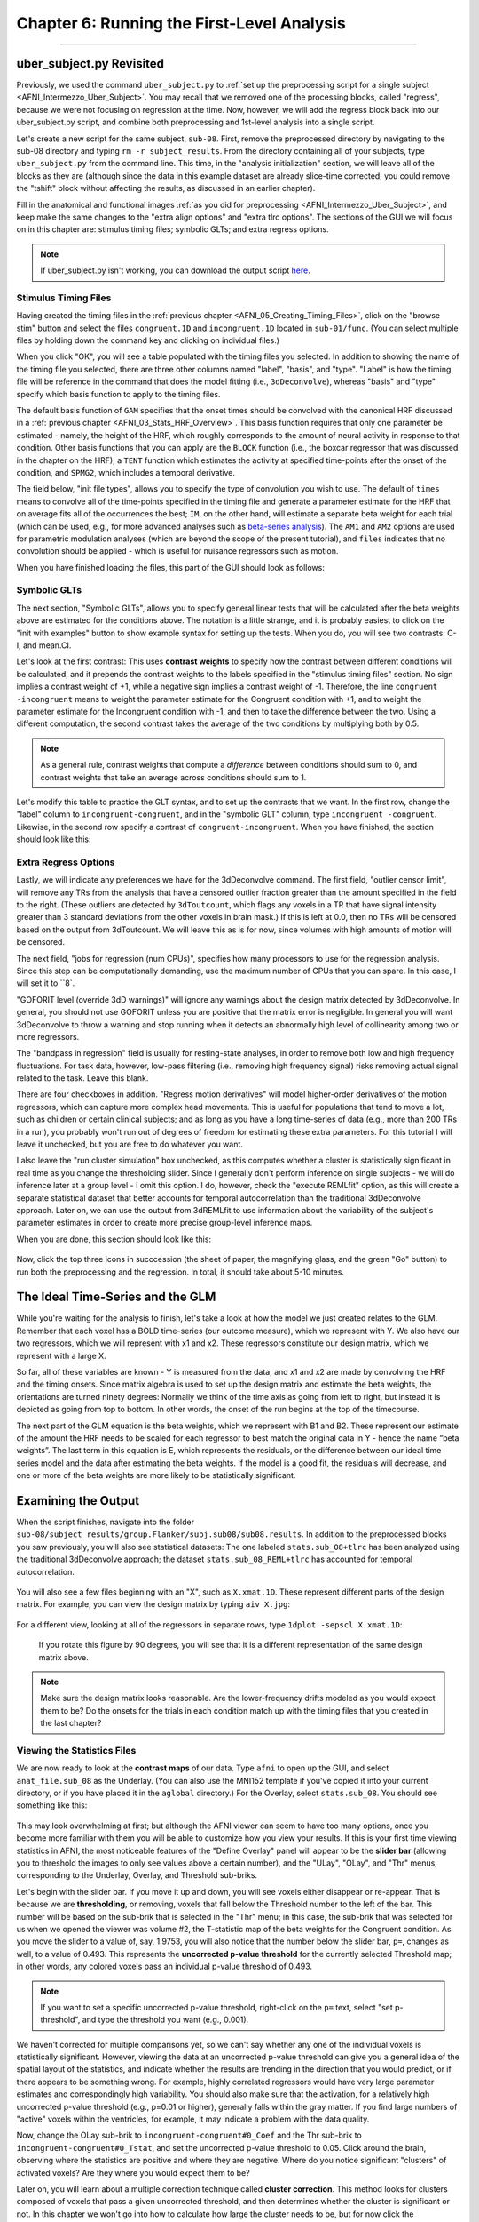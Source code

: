 .. _AFNI_06_Stats_Running_1stLevel_Analysis:

===========================================
Chapter 6: Running the First-Level Analysis
===========================================

---------

uber_subject.py Revisited
*************************

Previously, we used the command ``uber_subject.py`` to :ref:`set up the preprocessing script for a single subject <AFNI_Intermezzo_Uber_Subject>`. You may recall that we removed one of the processing blocks, called "regress", because we were not focusing on regression at the time. Now, however, we will add the regress block back into our uber_subject.py script, and combine both preprocessing and 1st-level analysis into a single script.

Let's create a new script for the same subject, ``sub-08``. First, remove the preprocessed directory by navigating to the sub-08 directory and typing ``rm -r subject_results``. From the directory containing all of your subjects, type ``uber_subject.py`` from the command line. This time, in the "analysis initialization" section, we will leave all of the blocks as they are (although since the data in this example dataset are already slice-time corrected, you could remove the "tshift" block without affecting the results, as discussed in an earlier chapter).

Fill in the anatomical and functional images :ref:`as you did for preprocessing <AFNI_Intermezzo_Uber_Subject>`, and keep make the same changes to the "extra align options" and "extra tlrc options". The sections of the GUI we will focus on in this chapter are: stimulus timing files; symbolic GLTs; and extra regress options.

.. note:: 

  If uber_subject.py isn't working, you can download the output script `here <https://github.com/andrewjahn/AFNI_Scripts/blob/master/sub_08_afni_proc.sh>`__.

Stimulus Timing Files
^^^^^^^^^^^^^^^^^^^^^

Having created the timing files in the :ref:`previous chapter <AFNI_05_Creating_Timing_Files>`, click on the "browse stim" button and select the files ``congruent.1D`` and ``incongruent.1D`` located in ``sub-01/func``. (You can select multiple files by holding down the command key and clicking on individual files.)

When you click "OK", you will see a table populated with the timing files you selected. In addition to showing the name of the timing file you selected, there are three other columns named "label", "basis", and "type". "Label" is how the timing file will be reference in the command that does the model fitting (i.e., ``3dDeconvolve``), whereas "basis" and "type" specify which basis function to apply to the timing files.

The default basis function of ``GAM`` specifies that the onset times should be convolved with the canonical HRF discussed in a :ref:`previous chapter <AFNI_03_Stats_HRF_Overview>`. This basis function requires that only one parameter be estimated - namely, the height of the HRF, which roughly corresponds to the amount of neural activity in response to that condition. Other basis functions that you can apply are the ``BLOCK`` function (i.e., the boxcar regressor that was discussed in the chapter on the HRF), a ``TENT`` function which estimates the activity at specified time-points after the onset of the condition, and ``SPMG2``, which includes a temporal derivative.

The field below, "init file types", allows you to specify the type of convolution you wish to use. The default of ``times`` means to convolve all of the time-points specified in the timing file and generate a parameter estimate for the HRF that on average fits all of the occurrences the best; ``IM``, on the other hand, will estimate a separate beta weight for each trial (which can be used, e.g., for more advanced analyses such as `beta-series analysis <https://www.sciencedirect.com/science/article/pii/S105381190400360X>`__). The ``AM1`` and ``AM2`` options are used for parametric modulation analyses (which are beyond the scope of the present tutorial), and ``files`` indicates that no convolution should be applied - which is useful for nuisance regressors such as motion.

When you have finished loading the files, this part of the GUI should look as follows:

.. figure:: 06_Stimulus_Timing_Files.png


Symbolic GLTs
^^^^^^^^^^^^^

The next section, "Symbolic GLTs", allows you to specify general linear tests that will be calculated after the beta weights above are estimated for the conditions above. The notation is a little strange, and it is probably easiest to click on the "init with examples" button to show example syntax for setting up the tests. When you do, you will see two contrasts: C-I, and mean.CI. 

Let's look at the first contrast: This uses **contrast weights** to specify how the contrast between different conditions will be calculated, and it prepends the contrast weights to the labels specified in the "stimulus timing files" section. No sign implies a contrast weight of +1, while a negative sign implies a contrast weight of -1. Therefore, the line ``congruent -incongruent`` means to weight the parameter estimate for the Congruent condition with +1, and to weight the parameter estimate for the Incongruent condition with -1, and then to take the difference between the two. Using a different computation, the second contrast takes the average of the two conditions by multiplying both by 0.5. 

.. note::
  As a general rule, contrast weights that compute a *difference* between conditions should sum to 0, and contrast weights that take an average across conditions should sum to 1.
  
Let's modify this table to practice the GLT syntax, and to set up the contrasts that we want. In the first row, change the "label" column to ``incongruent-congruent``, and in the "symbolic GLT" column, type ``incongruent -congruent``. Likewise, in the second row specify a contrast of ``congruent-incongruent``. When you have finished, the section should look like this:

.. figure:: 06_Symbolic_GLTs.png


Extra Regress Options
^^^^^^^^^^^^^^^^^^^^^

Lastly, we will indicate any preferences we have for the 3dDeconvolve command. The first field, "outlier censor limit", will remove any TRs from the analysis that have a censored outlier fraction greater than the amount specified in the field to the right. (These outliers are detected by ``3dToutcount``, which flags any voxels in a TR that have signal intensity greater than 3 standard deviations from the other voxels in brain mask.) If this is left at 0.0, then no TRs will be censored based on the output from 3dToutcount. We will leave this as is for now, since volumes with high amounts of motion will be censored.

The next field, "jobs for regression (num CPUs)", specifies how many processors to use for the regression analysis. Since this step can be computationally demanding, use the maximum number of CPUs that you can spare. In this case, I will set it to ``8`.

"GOFORIT level (override 3dD warnings)" will ignore any warnings about the design matrix detected by 3dDeconvolve. In general, you should not use GOFORIT unless you are positive that the matrix error is negligible. In general you will want 3dDeconvolve to throw a warning and stop running when it detects an abnormally high level of collinearity among two or more regressors.

The "bandpass in regression" field is usually for resting-state analyses, in order to remove both low and high frequency fluctuations. For task data, however, low-pass filtering (i.e., removing high frequency signal) risks removing actual signal related to the task. Leave this blank.

There are four checkboxes in addition. "Regress motion derivatives" will model higher-order derivatives of the motion regressors, which can capture more complex head movements. This is useful for populations that tend to move a lot, such as children or certain clinical subjects; and as long as you have a long time-series of data (e.g., more than 200 TRs in a run), you probably won't run out of degrees of freedom for estimating these extra parameters. For this tutorial I will leave it unchecked, but you are free to do whatever you want.

I also leave the "run cluster simulation" box unchecked, as this computes whether a cluster is statistically significant in real time as you change the thresholding slider. Since I generally don't perform inference on single subjects - we will do inference later at a group level - I omit this option. I do, however, check the "execute REMLfit" option, as this will create a separate statistical dataset that better accounts for temporal autocorrelation than the traditional 3dDeconvolve approach. Later on, we can use the output from 3dREMLfit to use information about the variability of the subject's parameter estimates in order to create more precise group-level inference maps.

When you are done, this section should look like this:

.. figure:: 06_Extra_Regress_Options.png

Now, click the top three icons in succcession (the sheet of paper, the magnifying glass, and the green "Go" button) to run both the preprocessing and the regression. In total, it should take about 5-10 minutes.


The Ideal Time-Series and the GLM
*********************************

While you're waiting for the analysis to finish, let's take a look at how the model we just created relates to the GLM. Remember that each voxel has a BOLD time-series (our outcome measure), which we represent with Y. We also have our two regressors, which we will represent with x1 and x2. These regressors constitute our design matrix, which we represent with a large X. 

So far, all of these variables are known - Y is measured from the data, and x1 and x2 are made by convolving the HRF and the timing onsets. Since matrix algebra is used to set up the design matrix and estimate the beta weights, the orientations are turned ninety degrees: Normally we think of the time axis as going from left to right, but instead it is depicted as going from top to bottom. In other words, the onset of the run begins at the top of the timecourse.

The next part of the GLM equation is the beta weights, which we represent with B1 and B2. These represent our estimate of the amount the HRF needs to be scaled for each regressor to best match the original data in Y - hence the name “beta weights”. The last term in this equation is E, which represents the residuals, or the difference between our ideal time series model and the data after estimating the beta weights. If the model is a good fit, the residuals will decrease, and one or more of the beta weights are more likely to be statistically significant.


Examining the Output
********************

When the script finishes, navigate into the folder ``sub-08/subject_results/group.Flanker/subj.sub08/sub08.results``. In addition to the preprocessed blocks you saw previously, you will also see statistical datasets: The one labeled ``stats.sub_08+tlrc`` has been analyzed using the traditional 3dDeconvolve approach; the dataset ``stats.sub_08_REML+tlrc`` has accounted for temporal autocorrelation.

.. figure:: 06_FirstLevel_Output.png

You will also see a few files beginning with an "X", such as ``X.xmat.1D``. These represent different parts of the design matrix. For example, you can view the design matrix by typing ``aiv X.jpg``:

.. figure:: 06_GLM.png

For a different view, looking at all of the regressors in separate rows, type ``1dplot -sepscl X.xmat.1D``:

.. figure:: 06_GLM_1dplot.png

  If you rotate this figure by 90 degrees, you will see that it is a different representation of the same design matrix above.
  
.. note::

  Make sure the design matrix looks reasonable. Are the lower-frequency drifts modeled as you would expect them to be? Do the onsets for the trials in each condition match up with the timing files that you created in the last chapter?

Viewing the Statistics Files
^^^^^^^^^^^^^^^^^^^^^^^^^^^^

We are now ready to look at the **contrast maps** of our data. Type ``afni`` to open up the GUI, and select ``anat_file.sub_08`` as the Underlay. (You can also use the MNI152 template if you've copied it into your current directory, or if you have placed it in the ``aglobal`` directory.) For the Overlay, select ``stats.sub_08``. You should see something like this:

.. figure:: 06_ViewingStats.png

This may look overwhelming at first; but although the AFNI viewer can seem to have too many options, once you become more familiar with them you will be able to customize how you view your results. If this is your first time viewing statistics in AFNI, the most noticeable features of the "Define Overlay" panel will appear to be the **slider bar** (allowing you to threshold the images to only see values above a certain number), and the "ULay", "OLay", and "Thr" menus, corresponding to the Underlay, Overlay, and Threshold sub-briks.

Let's begin with the slider bar. If you move it up and down, you will see voxels either disappear or re-appear. That is because we are **thresholding**, or removing, voxels that fall below the Threshold number to the left of the bar. This number will be based on the sub-brik that is selected in the "Thr" menu; in this case, the sub-brik that was selected for us when we opened the viewer was volume #2, the T-statistic map of the beta weights for the Congruent condition. As you move the slider to a value of, say, 1.9753, you will also notice that the number below the slider bar, ``p=``, changes as well, to a value of 0.493. This represents the **uncorrected p-value threshold** for the currently selected Threshold map; in other words, any colored voxels pass an individual p-value threshold of 0.493.

.. note::

  If you want to set a specific uncorrected p-value threshold, right-click on the ``p=`` text, select "set p-threshold", and type the threshold you want (e.g., 0.001).

We haven't corrected for multiple comparisons yet, so we can't say whether any one of the individual voxels is statistically significant. However, viewing the data at an uncorrected p-value threshold can give you a general idea of the spatial layout of the statistics, and indicate whether the results are trending in the direction that you would predict, or if there appears to be something wrong. For example, highly correlated regressors would have very large parameter estimates and correspondingly high variability. You should also make sure that the activation, for a relatively high uncorrected p-value threshold (e.g., p=0.01 or higher), generally falls within the gray matter. If you find large numbers of "active" voxels within the ventricles, for example, it may indicate a problem with the data quality.

Now, change the OLay sub-brik to ``incongruent-congruent#0_Coef`` and the Thr sub-brik to ``incongruent-congruent#0_Tstat``, and set the uncorrected p-value threshold to 0.05. Click around the brain, observing where the statistics are positive and where they are negative. Where do you notice significant "clusters" of activated voxels? Are they where you would expect them to be?

Later on, you will learn about a multiple correction technique called **cluster correction**. This method looks for clusters composed of voxels that pass a given uncorrected threshold, and then determines whether the cluster is significant or not. In this chapter we won't go into how to calculate how large the cluster needs to be, but for now click the "*Clusterize" button and change the number of voxels to ``45``. As a result, you will only see those clusters that are composed of 45 or more voxels that each pass an uncorrected p-value threshold of 0.05. You can click on the "Rpt" button to see a report of each cluster that passes this threshold, which lists the voxel size, the location of the peak voxel of the cluster, and options to move the crosshairs to the cluster and make it flash. All of these operations are summarized in the video link below.


Exercises
*********

1. In the lower right corner of the "Define Overlay" panel, you will see text that says ``OLay =`` and ``Thr =``, and certain numbers on the right side of the equals sign. These indicate the value of the Overlay and Threshold datasets at the voxel where the crosshair is located; in other words, the parameter (or contrast) estimate, and the associated t-statistic. Select sub-brik #4 (incongruent#0_Coef) as an overlay, and write down the corresponding number that shows up in the ``OLay =`` field. Do the same thing for sub-brik #1 (congruent#0_Coef). Now select sub-brik #7 (incongruent-congruent_GLT#0_Coef), but before you do, think about what you would expect the value to be. Now select the sub-brik. Does it match what you predicted? Why or why not?

2. Do the same procedure in Exercise #1, looking at the contrasts of sub-briks #7 and #10. What do you notice about the value of the Overlay? Does this make sense given the contrast weights?


Next Steps
**********

When you have finished running the preprocessing and first-level analyses, we will then need to run this for each subject in our study. To speed up the process, we will learn about **scripting**, to which we now turn.


Video
*****

A video walkthrough of how to set up and review the first-level analysis can be found by clicking `here <https://www.youtube.com/watch?v=mFsVD7lRRmY>`__.

